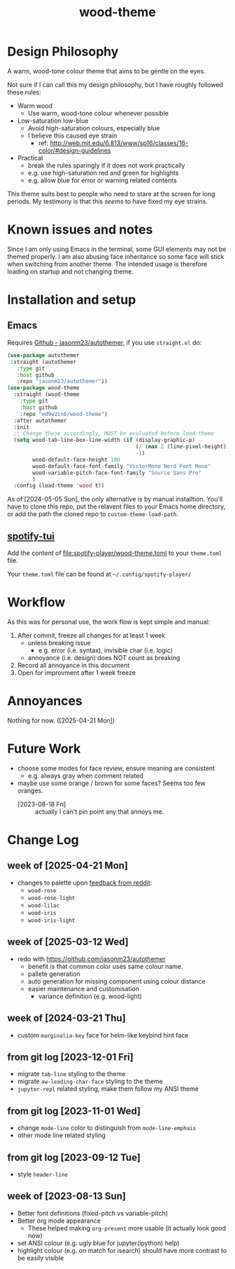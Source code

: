 #+TITLE:wood-theme
[[file:lisp/wood-theme.el.svg]]
* Design Philosophy
  A warm, wood-tone colour theme that aims to be gentle on the eyes.

  Not sure if I can call this my design philosophy, but I have roughly followed these rules:
  + Warm wood
    - Use warm, wood-tone colour whenever possible
  + Low-saturation low-blue
    - Avoid high-saturation colours, especially blue
    - I believe this caused eye strain
      * ref: http://web.mit.edu/6.813/www/sp16/classes/16-color/#design-guidelines
  + Practical
    - break the rules sparingly if it does not work practically
    - e.g. use high-saturation red and green for highlights
    - e.g. allow blue for error or warning related contents

  This theme suits best to people who need to stare at the screen for long periods.
  My testimony is that this /seems/ to have fixed my eye strains.
* Known issues and notes
  Since I am only using Emacs in the terminal, some GUI elements may not be themed properly.
  I am also abusing face inheritance so some face will stick when switching from another theme.
  The intended usage is therefore loading on startup and not changing theme.
* Installation and setup
** Emacs
   Requires [[https://github.com/jasonm23/autothemer][Github - jasonm23/autothemer]], if you use =straight.el= do:
   #+begin_src emacs-lisp :results output scalar :eval no
(use-package autothemer
 :straight (autothemer
   :type git
   :host github
   :repo "jasonm23/autothemer"))
(use-package wood-theme
  :straight (wood-theme
    :type git
    :host github
    :repo "ed9w2in6/wood-theme")
  :after autothemer
  :init
  ;; Change these accordingly, MUST be evaluated before load-theme
  (setq wood-tab-line-box-line-width (if (display-graphic-p)
                                         (/ (max 2 (line-pixel-height)) 2)
                                         -1)
        wood-default-face-height 180
        wood-default-face-font-family "VictorMono Nerd Font Mono"
        wood-variable-pitch-face-font-family "Source Sans Pro"
        )
  :config (load-theme 'wood t))
   #+end_src

   As of [2024-05-05 Sun], the only alternative is by manual installtion.
   You'll have to clone this repo, put the relavent files to your Emacs
   home directory, or add the path the cloned repo to =custom-theme-load-path=.
** [[https://github.com/aome510/spotify-player][spotify-tui]]
   Add the content of [[file:spotify-player/wood-theme.toml]]
   to your =theme.toml= file.

   Your =theme.toml= file can be found at =~/.config/spotify-player/=
* Workflow
  As this was for personal use, the work flow is kept simple and manual:

  1. After commit, freeze all changes for at least 1 week
     - unless breaking issue
       * e.g. error (i.e. syntax), invisible char (i.e. logic)
     - annoyance (i.e. design) does NOT count as breaking
  2. Record all annoyance in this document
  3. Open for improvment after 1 week freeze
* Annoyances
  Nothing for now. ([2025-04-21 Mon])
* Future Work
  + choose some modes for face review, ensure meaning are consistent
    - e.g. always gray when comment related
  + maybe use some orange / brown for some faces?  Seems too few oranges.
    - [2023-08-18 Fri] :: actually I can't pin point any that annoys me.
* Change Log
** week of [2025-04-21 Mon]
   + changes to palette upon [[https://www.reddit.com/r/emacs/comments/1k3k0du/new_theme_to_reduce_eye_strain_woodtheme/][feedback from reddit]]:
     - =wood-rose=
     - =wood-rose-light=
     - =wood-lilac=
     - =wood-iris=
     - =wood-iris-light=
** week of [2025-03-12 Wed]
   + redo with https://github.com/jasonm23/autothemer
     - benefit is that common color uses same colour name.
     - pallete generation
     - auto generation for missing component using colour distance
     - easier maintenance and customisation
       * variance definition (e.g. wood-light)
** week of [2024-03-21 Thu]
   + custom =marginalia-key= face for helm-like keybind hint face
** from git log [2023-12-01 Fri]
   + migrate =tab-line= styling to the theme
   + migrate =aw-leading-char-face= styling to the theme
   + =jupyter-repl= related styling, make them follow my ANSI theme
** from git log [2023-11-01 Wed]
   + change =mode-line= color to distinguish from =mode-line-emphais=
   + other mode line related styling
** from git log [2023-09-12 Tue]
   + style =header-line=
** week of [2023-08-13 Sun]
   + Better font definitions (fixed-pitch vs variable-pitch)
   + Better org mode appearance
     - These helped making =org-present= more usable (it actually look good now)
   + set ANSI colour (e.g. ugly blue for jupyter(ipython) help)
   + highlight colour (e.g. on match for isearch) should have more contrast to be easily visible
